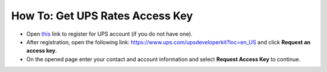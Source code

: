 ********************************
How To: Get UPS Rates Access Key
********************************

*   Open `this <https://www.ups.com/one-to-one/register?sysid=myups&lang=en&langc=US&loc=en_US&returnto=https%3A%2F%2Fwww.ups.com%2Fupsdeveloperkit%3Floc%3Den_US%26rt1S>`_ link to register for UPS account (if you do not have one).
*   After registration, open the following link: `https://www.ups.com/upsdeveloperkit?loc=en_US <https://www.ups.com/upsdeveloperkit?loc=en_US>`_ and click **Request an access key**.
*   On the opened page enter your contact and account information and select **Request Access Key** to continue.